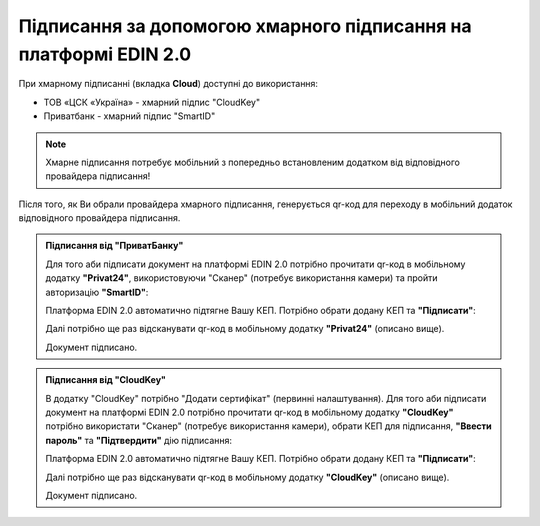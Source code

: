 ########################################################################################################################
Підписання за допомогою хмарного підписання на платформі EDIN 2.0
########################################################################################################################

.. початок блоку для CloudSign

При хмарному підписанні (вкладка **Cloud**) доступні до використання:

* ТОВ «ЦСК «Україна» - хмарний підпис "CloudKey"
* Приватбанк - хмарний підпис "SmartID"

.. image:: /_constant/cloud_signing/cloud_signing_001.png
   :align: center

.. note::
   Хмарне підписання потребує мобільний з попередньо встановленим додатком від відповідного провайдера підписання!

Після того, як Ви обрали провайдера хмарного підписання, генерується qr-код для переходу в мобільний додаток відповідного провайдера підписання.

.. admonition:: Підписання від "ПриватБанку"

   .. image:: /_constant/cloud_signing/cloud_signing_002.png
      :align: center

   Для того аби підписати документ на платформі EDIN 2.0 потрібно прочитати qr-код в мобільному додатку **"Privat24"**, використовуючи "Сканер" (потребує використання камери) та пройти авторизацію **"SmartID"**:

   .. image:: /_constant/cloud_signing/cloud_signing_003.png
      :align: center

   Платформа EDIN 2.0 автоматично підтягне Вашу КЕП. Потрібно обрати додану КЕП та **"Підписати"**:

   .. image:: /_constant/cloud_signing/cloud_signing_004.png
      :align: center

   Далі потрібно ще раз відсканувати qr-код в мобільному додатку **"Privat24"** (описано вище).

   .. image:: /_constant/cloud_signing/cloud_signing_005.png
      :align: center

   Документ підписано.

.. admonition:: Підписання від "CloudKey"

   .. image:: /_constant/cloud_signing/cloud_signing_006.png
      :align: center

   В додатку "CloudKey" потрібно "Додати сертифікат" (первинні налаштування). Для того аби підписати документ на платформі EDIN 2.0 потрібно прочитати qr-код в мобільному додатку **"CloudKey"** потрібно використати "Сканер" (потребує використання камери), обрати КЕП для підписання, **"Ввести пароль"** та **"Підтвердити"** дію підписання:

   .. image:: /_constant/cloud_signing/cloud_signing_007.png
      :align: center

   Платформа EDIN 2.0 автоматично підтягне Вашу КЕП. Потрібно обрати додану КЕП та **"Підписати"**:

   .. image:: /_constant/cloud_signing/cloud_signing_008.png
      :align: center
   
   Далі потрібно ще раз відсканувати qr-код в мобільному додатку **"CloudKey"** (описано вище).
   
   .. image:: /_constant/cloud_signing/cloud_signing_009.png
      :align: center

   Документ підписано.

.. кінець блоку для CloudSign


